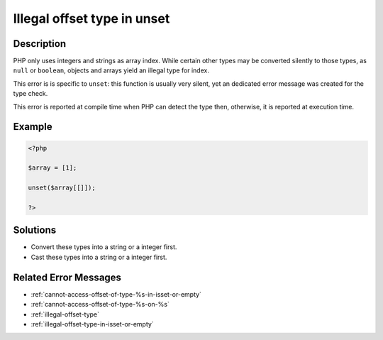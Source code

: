 .. _illegal-offset-type-in-unset:

Illegal offset type in unset
----------------------------
 
.. meta::
	:description:
		Illegal offset type in unset: PHP only uses integers and strings as array index.
	:og:image: https://php-changed-behaviors.readthedocs.io/en/latest/_static/logo.png
	:og:type: article
	:og:title: Illegal offset type in unset
	:og:description: PHP only uses integers and strings as array index
	:og:url: https://php-errors.readthedocs.io/en/latest/messages/illegal-offset-type-in-unset.html
	:og:locale: en
	:twitter:card: summary_large_image
	:twitter:site: @exakat
	:twitter:title: Illegal offset type in unset
	:twitter:description: Illegal offset type in unset: PHP only uses integers and strings as array index
	:twitter:creator: @exakat
	:twitter:image:src: https://php-changed-behaviors.readthedocs.io/en/latest/_static/logo.png

.. raw:: html

	<script type="application/ld+json">{"@context":"https:\/\/schema.org","@graph":[{"@type":"WebPage","@id":"https:\/\/php-errors.readthedocs.io\/en\/latest\/tips\/illegal-offset-type-in-unset.html","url":"https:\/\/php-errors.readthedocs.io\/en\/latest\/tips\/illegal-offset-type-in-unset.html","name":"Illegal offset type in unset","isPartOf":{"@id":"https:\/\/www.exakat.io\/"},"datePublished":"Wed, 04 Dec 2024 17:52:52 +0000","dateModified":"Wed, 04 Dec 2024 17:52:52 +0000","description":"PHP only uses integers and strings as array index","inLanguage":"en-US","potentialAction":[{"@type":"ReadAction","target":["https:\/\/php-tips.readthedocs.io\/en\/latest\/tips\/illegal-offset-type-in-unset.html"]}]},{"@type":"WebSite","@id":"https:\/\/www.exakat.io\/","url":"https:\/\/www.exakat.io\/","name":"Exakat","description":"Smart PHP static analysis","inLanguage":"en-US"}]}</script>

Description
___________
 
PHP only uses integers and strings as array index. While certain other types may be converted silently to those types, as ``null`` or ``boolean``, objects and arrays yield an illegal type for index.

This error is is specific to ``unset``: this function is usually very silent, yet an dedicated error message was created for the type check.

This error is reported at compile time when PHP can detect the type then, otherwise, it is reported at execution time.


Example
_______

.. code-block:: php

   <?php
   
   $array = [1];
   
   unset($array[[]]);
   
   ?>

Solutions
_________

+ Convert these types into a string or a integer first.
+ Cast these types into a string or a integer first.

Related Error Messages
______________________

+ :ref:`cannot-access-offset-of-type-%s-in-isset-or-empty`
+ :ref:`cannot-access-offset-of-type-%s-on-%s`
+ :ref:`illegal-offset-type`
+ :ref:`illegal-offset-type-in-isset-or-empty`
